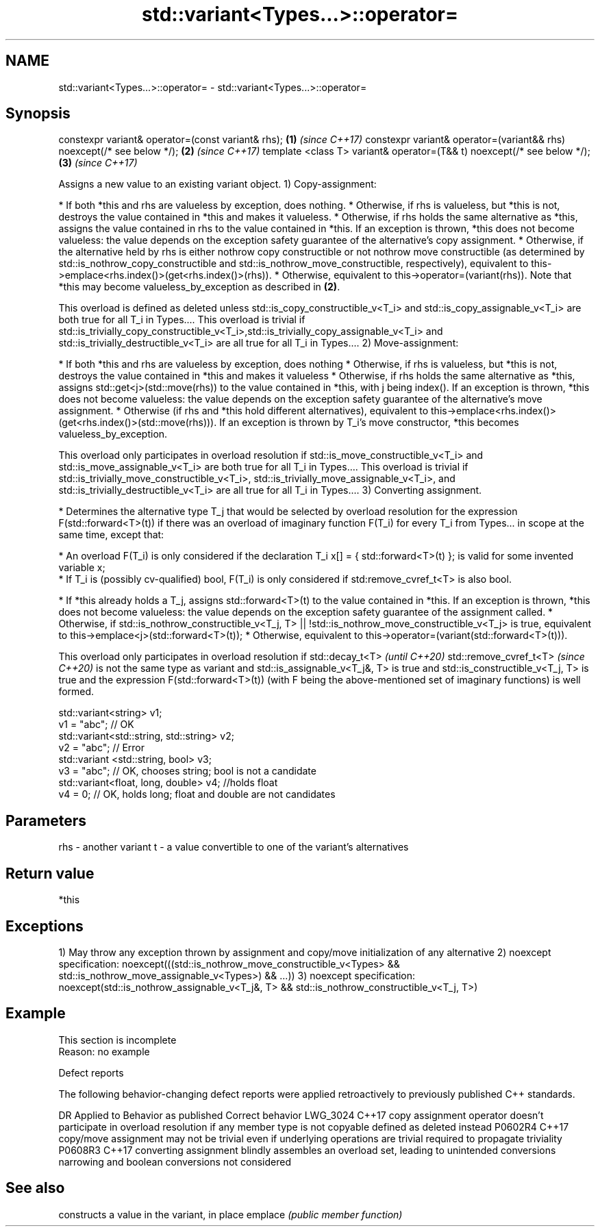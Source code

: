 .TH std::variant<Types...>::operator= 3 "2020.03.24" "http://cppreference.com" "C++ Standard Libary"
.SH NAME
std::variant<Types...>::operator= \- std::variant<Types...>::operator=

.SH Synopsis

constexpr variant& operator=(const variant& rhs);                       \fB(1)\fP \fI(since C++17)\fP
constexpr variant& operator=(variant&& rhs) noexcept(/* see below */);  \fB(2)\fP \fI(since C++17)\fP
template <class T> variant& operator=(T&& t) noexcept(/* see below */); \fB(3)\fP \fI(since C++17)\fP

Assigns a new value to an existing variant object.
1) Copy-assignment:

* If both *this and rhs are valueless by exception, does nothing.
* Otherwise, if rhs is valueless, but *this is not, destroys the value contained in *this and makes it valueless.
* Otherwise, if rhs holds the same alternative as *this, assigns the value contained in rhs to the value contained in *this. If an exception is thrown, *this does not become valueless: the value depends on the exception safety guarantee of the alternative's copy assignment.
* Otherwise, if the alternative held by rhs is either nothrow copy constructible or not nothrow move constructible (as determined by std::is_nothrow_copy_constructible and std::is_nothrow_move_constructible, respectively), equivalent to this->emplace<rhs.index()>(get<rhs.index()>(rhs)).
* Otherwise, equivalent to this->operator=(variant(rhs)). Note that *this may become valueless_by_exception as described in \fB(2)\fP.

This overload is defined as deleted unless std::is_copy_constructible_v<T_i> and std::is_copy_assignable_v<T_i> are both true for all T_i in Types.... This overload is trivial if std::is_trivially_copy_constructible_v<T_i>,std::is_trivially_copy_assignable_v<T_i> and std::is_trivially_destructible_v<T_i> are all true for all T_i in Types....
2) Move-assignment:

* If both *this and rhs are valueless by exception, does nothing
* Otherwise, if rhs is valueless, but *this is not, destroys the value contained in *this and makes it valueless
* Otherwise, if rhs holds the same alternative as *this, assigns std::get<j>(std::move(rhs)) to the value contained in *this, with j being index(). If an exception is thrown, *this does not become valueless: the value depends on the exception safety guarantee of the alternative's move assignment.
* Otherwise (if rhs and *this hold different alternatives), equivalent to this->emplace<rhs.index()>(get<rhs.index()>(std::move(rhs))). If an exception is thrown by T_i's move constructor, *this becomes valueless_by_exception.

This overload only participates in overload resolution if std::is_move_constructible_v<T_i> and std::is_move_assignable_v<T_i> are both true for all T_i in Types.... This overload is trivial if std::is_trivially_move_constructible_v<T_i>, std::is_trivially_move_assignable_v<T_i>, and std::is_trivially_destructible_v<T_i> are all true for all T_i in Types....
3) Converting assignment.

* Determines the alternative type T_j that would be selected by overload resolution for the expression F(std::forward<T>(t)) if there was an overload of imaginary function F(T_i) for every T_i from Types... in scope at the same time, except that:



      * An overload F(T_i) is only considered if the declaration T_i x[] = { std::forward<T>(t) }; is valid for some invented variable x;
      * If T_i is (possibly cv-qualified) bool, F(T_i) is only considered if std:remove_cvref_t<T> is also bool.



* If *this already holds a T_j, assigns std::forward<T>(t) to the value contained in *this. If an exception is thrown, *this does not become valueless: the value depends on the exception safety guarantee of the assignment called.
* Otherwise, if std::is_nothrow_constructible_v<T_j, T> || !std::is_nothrow_move_constructible_v<T_j> is true, equivalent to this->emplace<j>(std::forward<T>(t));
* Otherwise, equivalent to this->operator=(variant(std::forward<T>(t))).

This overload only participates in overload resolution if
std::decay_t<T>
\fI(until C++20)\fP
std::remove_cvref_t<T>
\fI(since C++20)\fP is not the same type as variant and std::is_assignable_v<T_j&, T> is true and std::is_constructible_v<T_j, T> is true and the expression F(std::forward<T>(t)) (with F being the above-mentioned set of imaginary functions) is well formed.

  std::variant<string> v1;
  v1 = "abc"; // OK
  std::variant<std::string, std::string> v2;
  v2 = "abc"; // Error
  std::variant <std::string, bool> v3;
  v3 = "abc"; // OK, chooses string; bool is not a candidate
  std::variant<float, long, double> v4; //holds float
  v4 = 0; // OK, holds long; float and double are not candidates


.SH Parameters


rhs - another variant
t   - a value convertible to one of the variant's alternatives


.SH Return value

*this

.SH Exceptions

1) May throw any exception thrown by assignment and copy/move initialization of any alternative
2)
noexcept specification:
noexcept(((std::is_nothrow_move_constructible_v<Types> && std::is_nothrow_move_assignable_v<Types>) && ...))
3)
noexcept specification:
noexcept(std::is_nothrow_assignable_v<T_j&, T> && std::is_nothrow_constructible_v<T_j, T>)

.SH Example


 This section is incomplete
 Reason: no example


Defect reports

The following behavior-changing defect reports were applied retroactively to previously published C++ standards.

DR       Applied to Behavior as published                                                                                  Correct behavior
LWG_3024 C++17      copy assignment operator doesn't participate in overload resolution if any member type is not copyable defined as deleted instead
P0602R4  C++17      copy/move assignment may not be trivial even if underlying operations are trivial                      required to propagate triviality
P0608R3  C++17      converting assignment blindly assembles an overload set, leading to unintended conversions             narrowing and boolean conversions not considered


.SH See also


        constructs a value in the variant, in place
emplace \fI(public member function)\fP




